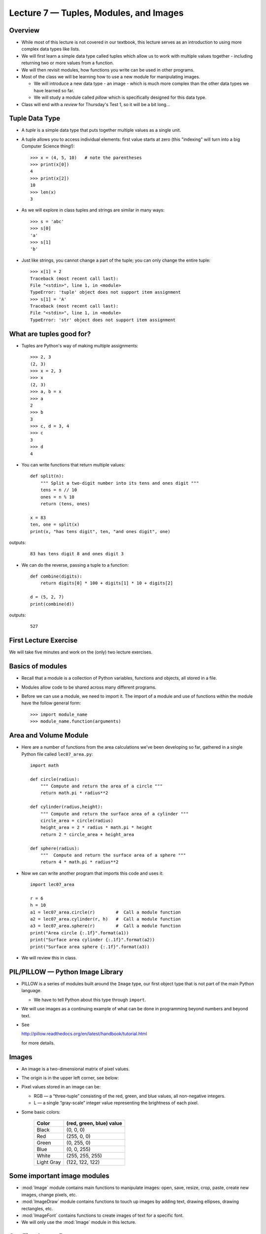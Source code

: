 Lecture 7 — Tuples, Modules, and Images
=======================================

Overview
--------

-  While most of this lecture is not covered in our textbook, this
   lecture serves as an introduction to using more complex data types
   like lists.

-  We will first learn a simple data type called tuples which allow
   us to work with multiple values together - including returning two
   or more values from a function.

-  We will then revisit modules, how functions you write can be used
   in other programs.

-  Most of the class we will be learning how to use a new module for
   manipulating images.

   - We will introduce a new data type - an image - which is much more
     complex than the other data types we have learned so far.

   - We will study a module called *pillow* which is specifically
     designed for this data type.

-  Class will end with a *review* for Thursday's Test 1, so it will be a
   bit long...


Tuple Data Type
---------------

-  A *tuple* is a simple data type that puts together multiple values 
   as a single unit.

-  A tuple allows you to access individual elements:
   first value starts at zero (this "indexing" will turn into a big
   Computer Science thing!):

   ::

       >>> x = (4, 5, 10)   # note the parentheses
       >>> print(x[0])
       4
       >>> print(x[2])
       10
       >>> len(x)
       3

-  As we will explore in class tuples and strings are similar in many
   ways:

   ::

       >>> s = 'abc'
       >>> s[0]
       'a'
       >>> s[1]
       'b'

-  Just like strings, you cannot change a part of the tuple; you can
   only change the entire tuple:

   ::

      >>> x[1] = 2
      Traceback (most recent call last):
      File "<stdin>", line 1, in <module>
      TypeError: 'tuple' object does not support item assignment
      >>> s[1] = 'A'
      Traceback (most recent call last):
      File "<stdin>", line 1, in <module>
      TypeError: 'str' object does not support item assignment


What are tuples good for?
-------------------------

- Tuples are Python's way of making multiple assignments:

  ::

       >>> 2, 3
       (2, 3)
       >>> x = 2, 3
       >>> x
       (2, 3)
       >>> a, b = x
       >>> a
       2
       >>> b
       3
       >>> c, d = 3, 4
       >>> c
       3
       >>> d
       4

- You can write functions that return multiple values:

  ::

      def split(n):
          """ Split a two-digit number into its tens and ones digit """
          tens = n // 10
          ones = n % 10
          return (tens, ones)

      x = 83
      ten, one = split(x)
      print(x, "has tens digit", ten, "and ones digit", one)

outputs:

   ::

      83 has tens digit 8 and ones digit 3

-  We can do the reverse, passing a tuple to a function:

   ::

      def combine(digits):
          return digits[0] * 100 + digits[1] * 10 + digits[2]

      d = (5, 2, 7)
      print(combine(d))
  
outputs:

   ::

      527

       
First Lecture Exercise
----------------------

We will take five minutes and work on the (only) two lecture exercises.


Basics of modules
------------------

-  Recall that a module is a collection of Python variables, functions
   and objects, all stored in a file.

-  Modules allow code to be shared across many different programs.

-  Before we can use a module, we need to import it.  The import of a
   module and use of functions within the module have the follow
   general form:

   ::

       >>> import module_name
       >>> module_name.function(arguments)


Area and Volume Module
----------------------

-  Here are a number of functions from the area calculations we've been
   developing so far, gathered in a single Python file called ``lec07_area.py``:

   ::

      import math

      def circle(radius):
          """ Compute and return the area of a circle """
          return math.pi * radius**2
      
      def cylinder(radius,height):
          """ Compute and return the surface area of a cylinder """
          circle_area = circle(radius)
          height_area = 2 * radius * math.pi * height
          return 2 * circle_area + height_area
      
      def sphere(radius):
          """  Compute and return the surface area of a sphere """
          return 4 * math.pi * radius**2
 
-  Now we can write another program that imports this code and uses
   it:

   ::

      import lec07_area
      
      r = 6
      h = 10
      a1 = lec07_area.circle(r)        #  Call a module function
      a2 = lec07_area.cylinder(r, h)   #  Call a module function
      a3 = lec07_area.sphere(r)        #  Call a module function
      print("Area circle {:.1f}".format(a1))
      print("Surface area cylinder {:.1f}".format(a2))
      print("Surface area sphere {:.1f}".format(a3))

-  We will review this in class.


PIL/PILLOW — Python Image Library
----------------------------------

-  PILLOW is a series of modules built around the ``Image`` type, our first
   object type that is not part of the main Python language.

   -  We have to tell Python about this type through ``import``.

-  We will use images as a continuing example of what can be done in
   programming beyond numbers and beyond text.

-  See 

   http://pillow.readthedocs.org/en/latest/handbook/tutorial.html

   for more details.


Images
------

-  An image is a two-dimensional matrix of pixel values.

-  The origin is in the upper left corner, see below:

   .. image:: images/image_premier.png

-  Pixel values stored in an image can be:

   -  RGB — a “three-tuple” consisting of the red, green, and blue
      values, all non-negative integers.

   -  L — a single “gray-scale” integer value representing the
      brightness of each pixel.

-  Some basic colors:

      +-------------+----------------------------+
      | Color       |  (red, green, blue) value  |
      +=============+============================+
      | Black       |  (0, 0, 0)                 |
      +-------------+----------------------------+
      | Red         |  (255, 0, 0)               |
      +-------------+----------------------------+
      | Green       |  (0, 255, 0)               |
      +-------------+----------------------------+
      | Blue        |  (0, 0, 255)               |
      +-------------+----------------------------+
      | White       |  (255, 255, 255)           |
      +-------------+----------------------------+
      | Light Gray  |  (122, 122, 122)           |
      +-------------+----------------------------+

Some important image modules
----------------------------

-  :mod:`Image` module contains main functions to manipulate images: open,
   save, resize, crop, paste, create new images, change pixels, etc.

-  :mod:`ImageDraw` module contains functions to touch up images by adding
   text, drawing ellipses, drawing rectangles, etc.

-  :mod:`ImageFont` contains functions to create images of text for a
   specific font.

-  We will only use the :mod:`Image` module in this lecture.


Our First Image Program
-----------------------

-  We'll start by working through the following example which you can
   save as ``lec07_images_init.py``:

   ::

       from PIL import Image

       filename = "chipmunk.jpg"
       im = Image.open(filename)
       print('\n' '********************')
       print("Here's the information about", filename)
       print(im.format, im.size, im.mode)

       gray_im = im.convert('L')
       scaled = gray_im.resize((128, 128))
       print("After converting to gray scale and resizing,")
       print("the image information has changed to")
       print(scaled.format, scaled.size, scaled.mode)

       scaled.show()
       scaled.save(filename + "_scaled.jpg")



Image Type and Methods
----------------------

-  Let us now see some very useful image methods. You need to be very
   careful with the image functions.

   -  Some functions do change the
      image and return nothing.

   -  Some functions do not change the image and return a value, which
      is sometimes a new image.

   It is crucial that you use each function correctly.

-  ``im = Image.open(filename)`` reads an image with the given filename
   and returns an image object (which we are associating with the variable
   ``im``).
    
    -  Because we only give the file name, and not a more complete
       path, the Python script and the image must be stored in the
       same folder.

-  Images are complex objects. They have associated properties 
   that you can print or use.  For example:

   ::

     >>> im = Image.open('swarm.jpg')
     >>> im.size
     (600, 800)
     >>> im.format
     'JPEG'
     >>> im.mode
     'RGB'

   You can see that ``im.format`` and ``im.mode`` are strings, while
   ``im.size`` is a tuple. All of these are values associated with an
   image object.

-  ``im.show()`` is a function that displays the image.

-  ``im.save(filename)`` saves the image in the given file name.

-   You can create an empty new image with given dimensions using:
    ``Image.new("RGB", (width, height))``:

    ::

       >>> im5 = Image.new('RGB', (200, 200))
       >>> im5.show()

-   You can also create a new image by cropping a part of a given
    image:

    ::
    
      >>> im.crop((w1, h1, w2, h2))

 
    which will crop a box from the upper left corner (w1, h1) to the lower
    right corner (w2, h2).

    You can see that the box is entered as a tuple.

    The image object ``im`` is not changed by this function, but a
    new image is returned. So, we must assign it to a new variable.

    Try this:

    ::
 
      >>> im2 = im.crop((100, 100, 300, 400))
      >>> im2.show()
      >>> im.show()

-   You can get a new image that is a resized version of an existing
    image. The new size must be given as a tuple
    ``im.resize((width, height))``:

    ::
  
      >>> im3 = im.resize((300, 200))
      >>> im3.save('resized.jpg')


-  ``im.convert(mode)`` creates a copy of in image with a new mode -
   gray scale (``'L'``) in the following example:

   ::
  
     >>> im4 = im.convert('L')
     >>> im4.show()


   

Something new, functions that change an image
---------------------------------------------

-  The functions we have seen so far return a new result, but never
   change the object that they apply to.

-  More complex types such as images, often provide methods that allow us to change the
   object (image) 
   for efficiency reason. 

-  You just have to remember how each function works.

-  Here is our first function with this property: ``im1.paste(im2,
   (x, y))`` pastes one image (``im2``) into the first image (``im1``)
   starting at the top left coordinates ``(x, y)``. The first image is
   changed as a result, but not the second one.

   Note that the second image must fit in the first image starting
   with these coordinates; otherwise, the pasted image will be cropped.

-  How we call such a function is different:

   ::

     >>> im1 = Image.open('sheep.jpg')
     >>> im1.size
     (600, 396)
     >>> im = Image.new('RGB', (600, 396 * 2))
     >>> im.paste(im1, (0, 0))   # not assigning the result of paste to a new variable
     >>> im.show()
     >>> im.paste(im1, (0, 396))
     >>> im.show()


-   The fact that function :func:`paste` changes an image is an
    implementation decision made by the designers of PIL, mostly
    because images are so large and copying is therefore time
    consuming.

    Later in the semester, we will learn how to write such functions.

Example 2: Cut and pasting parts of an image
--------------------------------------------

-  This example crops three boxes from an image, creates a new image, and 
   pastes the boxes at different locations of this new image:

   ::

       from PIL import Image

       im = Image.open("lego_movie.jpg")
       w, h = im.size

       # Crop out three columns from the image
       # Note: the crop function returns a new image
       part1 = im.crop((0, 0, w // 3, h))
       part2 = im.crop((w // 3, 0, 2 * w // 3, h))
       part3 = im.crop((2 * w // 3, 0, w, h))

       # Create a new image
       newim = Image.new("RGB", (w, h))

       # Paste the image in different order
       # Note: the paste function changes the image it is applied to
       newim.paste(part3, (0, 0))
       newim.paste(part1, (w // 3, 0))
       newim.paste(part2, (2 * w // 3, 0))
       newim.show()


Summary
-------

-  Tuples are similar to strings and numbers in many ways. You cannot
   change a part of a tuple. However, unlike other simple data types,
   tuples allow access to the individual components using the indexing
   notation ``[ ]``.

-  Modules contain a combination of functions, variables, object
   definitions, and other code, all designed for use in other Python
   programs and modules.

-  ``PILLOW`` provides a set of modules that define the ``Image`` object
   type and associated methods.


Reviewing for the exam:  topics and ideas
-----------------------------------------

Here are crucial topics to review before the exam:

-  Syntax: can you find syntax errors in code?

-  Correct variable names, assigning a value to a variable.

-  Output: can you predict the output of a piece of code?

-  Expressions and operator precedence.

-  The distinction between integer and float division.

-  The distinction between division (4 // 5) and modulo (4 % 5) operators,
   and how they work for positive and negative numbers.

-  Remember shorthands: ``+=``, ``-=``, ``/=``, ``*=``.

-  Functions: defining functions and using them.

-  Distinguish between variables local to functions and variables that
   are global.

-  Modules: how to import and call functions that are from a specific
   module (:mod:`math` and :mod:`PIL` are the only ones we have learned so far).

-  How to access variable values defined in a module (see ``math.pi``
   for example).

-  Strings: how to create them, how to escape characters, multi-line strings.

-  How to use :func:`input`: remember it always returns a string.

-  Boolean data type: distinguish between expressions that return
   integer/float/string/Boolean.

-  Remember the distinction between ``=`` and ``==``.

-  Boolean value of conditions involving ``and``/``or``/``not``.

-  ``if``/``elif``/``else``:  how to write them. Understand what parts
   are optional and how they work.

-  Remember the same function may work differently and do different
   things when applied to a different data type.

-  Review all about the different ways to call the :func:`print` function for
   multiple lines of input.

-  Operators: ``+`` (concatenation and addition), ``*`` (replication
   and multiplication), ``/``, ``%``, ``**``.

-  Functions:  :func:`int`, :func:`float`, :func:`str`,
   :func:`math.sqrt()`, :func:`min`, :func:`max`, :func:`abs`,
   :func:`round`, :func:`sum`, etc.

-  Functions applied to string objects using the dot notation, where
   ``string`` is a string object, such as ``"car"`` or the name of a
   string variable:

   - :func:`string.upper`, :func:`string.lower`, :func:`string.replace`,
     :func:`string.capitalize`, :func:`string.title`,
     :func:`string.find`, :func:`string.count`, :func:`len`.

-  Distinguish between the different types of functions we have
   learned in this class:

  -  Functions that take one or more values as input and return
     something (input objects/values are not modified):

   ::
     
     >>> min(3, 2, 1)
     1
     >>> mystr = 'Monty Python'
     >>> len(mystr)
     12

  - Functions that take one or more values as input and return
    nothing (input objects/values are not modified):

   ::

     >>> def print_max(val1, val2):
     ...     print("Maximum value is", max(val1, val2))
     ... 
     >>> x1 = 10
     >>> x2 = 15
     >>> print_max(x1, x2)
     Maximum value is 15

  - Functions that apply to an object, like a string, and return a
    value (but do not modify the object that they are applied to):
     
   ::

     >>> mystr = 'Monty Python'
     >>> mystr.replace('o', 'x')
     'Mxnty Pythxn'
     >>> mystr
     'Monty Python'
     >>> mystr.upper()
     'MONTY PYTHON'
     >>> mystr
     'Monty Python'

  - Functions that are applied to an object, like an ``Image`` and
    modify it (but not return anything), we have only learned :func:`Image.paste`
    so far (and images will NOT be on the exam):
     
   ::

     >>> im.paste(im2, (0, 0))


-  Local vs. global variables: Can you tell what each of the print statements
   prints and explain why?

  ::

    def f1(x, y):
        return x + y
    
    def f2(x):
        return x + y
    
    x = 5
    y = 10
    
    print('A:', f1(x, y))
    print('B:', f1(y, x))
    print('C:', f2(x))
    print('D:', f2(y))
    print('E:', f1(x))


Reviewing for the exam:  problem solving
----------------------------------------

In the remaining time we will go through several practice questions to
demonstrate how we approach these problems.  While our immediate
concern is the exam, you will be developing your problem solving
skills and programming abilities.  Most of these questions have
appeared on previous exams in CS 1.

#. What is the **exact** output of the following Python code?  What
   are the global variables, the function arguments, the local
   variables, and the parameters in the code?

   ::

     x=3

     def do_something(x, y):
        z = x + y
        print(z)
        z += z
        print(z)
        z += z * z
        print(z)

     do_something(1, 1)
     y = 1
     do_something(y, x)
#. Write a Python function that takes two strings as input and
   prints them together on one 35-character line, with the first string
   left-justified, the second string right-justified, and as many
   periods between the words as needed.  For example, the function
   calls:

   ::

      print_left_right('apple', 'banana')
      print_left_right('syntax error', 'semantic error')

   should output:

   ::

      apple........................banana
      syntax error.........semantic error

   You may assume that the lengths of the two strings passed as arguments
   together are less than 35 characters.

#. In the United States, a car's fuel efficiency is measured in
   miles driven per gallon used.  In the metric system it is liters
   used per 100 kilometers driven.  Using the values 1.609 kilometers
   equals 1 mile and 1 gallon equals 3.785 liters, write a Python
   function that converts a fuel efficiency measure in miles per gallon
   to the one in liters per 100 kilometers and returns the result.

#. Write a program that reads Erin's height (in cm), Erin's age (years),
   Dale's height (in cm) and Dale's age (years) and tells the name of
   the person who is both older and taller or tells that neither is
   both older and taller.

